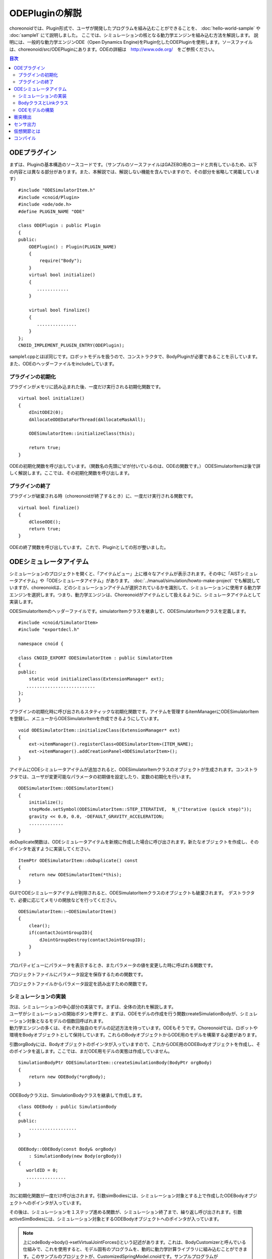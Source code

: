 
ODEPluginの解説
===================

choreonoidでは、Plugin形式で、ユーザが開発したプログラムを組み込むことができることを、
:doc:`hello-world-sample` や :doc:`sample1` にて説明しました。
ここでは、シミュレーションの核となる動力学エンジンを組み込む方法を解説します。
説明には、一般的な動力学エンジンODE（Open Dynamics Engine)をPlugin化したODEPluginを使用します。ソースファイルは、choreonoid/src/ODEPluginにあります。ODEの詳細は　http://www.ode.org/　をご参照ください。

.. contents:: 目次
   :local:


ODEプラグイン
-------------

.. highlight:: cpp

まずは、Pluginの基本構造のソースコードです。（サンプルのソースファイルはGAZEBO用のコードと共有しているため、以下の内容とは異なる部分があります。また、本解説では、解説しない機能を含んでいますので、その部分を省略して掲載しています） ::

 #include "ODESimulatorItem.h"
 #include <cnoid/Plugin>
 #include <ode/ode.h>
 #define PLUGIN_NAME "ODE"

 class ODEPlugin : public Plugin
 {
 public:
     ODEPlugin() : Plugin(PLUGIN_NAME)
     {
         require("Body");
     }
     virtual bool initialize()
     {
        ............
     }

     virtual bool finalize()
     {
        ...............
     }
 };
 CNOID_IMPLEMENT_PLUGIN_ENTRY(ODEPlugin);

sample1.cppとほぼ同じです。ロボットモデルを扱うので、コンストラクタで、BodyPluginが必要であることを示しています。また、ODEのヘッダーファイルをincludeしています。

プラグインの初期化
~~~~~~~~~~~~~~~~~~

プラグインがメモリに読み込まれた後、一度だけ実行される初期化関数です。 ::

 virtual bool initialize()
 {
     dInitODE2(0);
     dAllocateODEDataForThread(dAllocateMaskAll);

     ODESimulatorItem::initializeClass(this);
             
     return true;
 }

ODEの初期化関数を呼び出しています。（関数名の先頭に’d’が付いているのは、ODEの関数です。）
ODESimulatorItemは後で詳しく解説します。ここでは、その初期化関数を呼び出します。

プラグインの終了
~~~~~~~~~~~~~~~~~

プラグインが破棄される時（choreonoidが終了するとき）に、一度だけ実行される関数です。 ::

 virtual bool finalize()
 {
     dCloseODE();
     return true;
 }

ODEの終了関数を呼び出しています。
これで、Pluginとしての形が整いました。

ODEシミュレータアイテム
-----------------------

| シミュレーションのプロジェクトを開くと、「アイテムビュー」上に様々なアイテムが表示されます。その中に「AISTシミュレータアイテム」や「ODEシミュレータアイテム」があります。 :doc:`../manual/simulation/howto-make-project` でも解説していますが、choreonoidは、どのシミュレーションアイテムが選択されているかを識別して、シミュレーションに使用する動力学エンジンを選択します。つまり、動力学エンジンは、Choreonoidがアイテムとして扱えるように、シミュレータアイテムとして実装します。
ODESimulatorItemのヘッダーファイルです。simulatorItemクラスを継承して、ODESimulatorItemクラスを定義します。 ::

 #include <cnoid/SimulatorItem>
 #include "exportdecl.h"

 namespace cnoid {
         
 class CNOID_EXPORT ODESimulatorItem : public SimulatorItem
 {
 public:
     static void initializeClass(ExtensionManager* ext);
    ..........................
 };
 }

プラグインの初期化時に呼び出されるスタティックな初期化関数です。アイテムを管理するitemManagerにODESimulatorItemを登録し、メニューからODESimulatorItemを作成できるようにしています。 ::

 void ODESimulatorItem::initializeClass(ExtensionManager* ext)
 {
     ext->itemManager().registerClass<ODESimulatorItem>(ITEM_NAME);
     ext->itemManager().addCreationPanel<ODESimulatorItem>();
 }

アイテムにODEシミュレータアイテムが追加されると、ODESimulatorItemクラスのオブジェクトが生成されます。コンストラクタでは、ユーザが変更可能なパラメータの初期値を設定したり、変数の初期化を行います。 ::

 ODESimulatorItem::ODESimulatorItem()
 {
     initialize();
     stepMode.setSymbol(ODESimulatorItem::STEP_ITERATIVE,  N_("Iterative (quick step)"));
     gravity << 0.0, 0.0, -DEFAULT_GRAVITY_ACCELERATION;
     .............
 }

doDuplicate関数は、ODEシミュレータアイテムを新規に作成した場合に呼び出されます。新たなオブジェクトを作成し、そのポインタを返すように実装してください。 ::

 ItemPtr ODESimulatorItem::doDuplicate() const
 {
     return new ODESimulatorItem(*this);
 }

GUIでODEシミュレータアイテムが削除されると、ODESimulatorItemクラスのオブジェクトも破棄されます。　デストラクタで、必要に応じてメモリの開放などを行ってください。 ::

 ODESimulatorItem::~ODESimulatorItem()
 {
     clear();
     if(contactJointGroupID){
         dJointGroupDestroy(contactJointGroupID);
     }
 }

プロパティビューにパラメータを表示するとき、またパラメータの値を変更した時に呼ばれる関数です。

.. code-block:: cpp
    :emphasize-lines: 4,7

    void ODESimulatorItem::doPutProperties(PutPropertyFunction& putProperty)
    {
        SimulatorItem::doPutProperties(putProperty);
        //シミュレータアイテム共通のプロパティを設定しますので、必ず呼び出してください。
     
        putProperty(_("Step mode"), stepMode, changeProperty(stepMode));
        //パラメータ設定を行う関数です。パラメータの名前、変数、呼び出す関数を指定します。
    }

プロジェクトファイルにパラメータ設定を保存するための関数です。

.. code-block:: cpp
    :emphasize-lines: 4,7,10

    bool ODESimulatorItem::store(Archive& archive)
    {
        SimulatorItem::store(archive);
        //シミュレータアイテム共通のプロパティを保存しますので、必ず呼び出してください。
    
        archive.write("stepMode", stepMode.selectedSymbol());
        //保存するパラメータの名前、変数を指定します。
    
        write(archive, "gravity", gravity);
        //Vector型の変数は、この関数を使用します。
    }

プロジェクトファイルからパラメータ設定を読み出すための関数です。

.. code-block:: cpp
    :emphasize-lines: 4,7,10

    bool ODESimulatorItem::restore(const Archive& archive)
    {
        SimulatorItem::restore(archive);
        //シミュレータアイテム共通のプロパティを読み出しますので、必ず呼び出してください。

        archive.read("friction", friction);
        //読み出すパラメータの名前、変数を指定します。

        read(archive, "gravity", gravity);
        //Vector型の変数は、この関数を使用します。
    }

シミュレーションの実装
~~~~~~~~~~~~~~~~~~~~~~~~~~

| 次は、シミュレーションの中心部分の実装です。まずは、全体の流れを解説します。
| ユーザがシミュレーションの開始ボタンを押すと、まずは、ODEモデルの作成を行う関数createSimulationBodyが、シミュレーション対象となるモデルの個数回呼ばれます。
| 動力学エンジンの多くは、それぞれ独自のモデルの記述方法を持っています。ODEもそうです。Choreonoidでは、ロボットや環境をBodyオブジェクトとして保持しています。これらのBodyオブジェクトからODE用のモデルを構築する必要があります。
引数orgBodyには、Bodyオブジェクトのポインタが入っていますので、これからODE用のODEBodyオブジェクトを作成し、そのポインタを返します。ここでは、まだODE用モデルの実態は作成していません。 ::

 SimulationBodyPtr ODESimulatorItem::createSimulationBody(BodyPtr orgBody)
 {
     return new ODEBody(*orgBody);
 }

ODEBodyクラスは、SimulationBodyクラスを継承して作成します。 ::

 class ODEBody : public SimulationBody
 {
 public:
     ..................
 }
 
 ODEBody::ODEBody(const Body& orgBody)
     : SimulationBody(new Body(orgBody))
 {
    worldID = 0;
    ...............
 }

次に初期化関数が一度だけ呼び出されます。引数simBodiesには、シミュレーション対象とする上で作成したODEBodyオブジェクトへのポインタが入っています。

.. code-block:: cpp
    :emphasize-lines: 4,10,13,18

    bool ODESimulatorItem::initializeSimulation(const std::vector<SimulationBody*>& simBodies)
    {
         clear();
         //前回のシミュレーションの結果を破棄します。
    
         dRandSetSeed(0);
         dWorldSetGravity(worldID, g.x(), g.y(), g.z());
         dWorldSetERP(worldID, globalERP);
         .............
         //シミュレーション用パラメータを設定します。

         timeStep = self->worldTimeStep();
         //worldTimeStep()で、シミュレーションの刻み時間が取得できます。

         for(size_t i=0; i < simBodies.size(); ++i){
             addBody(static_cast<ODEBody*>(simBodies[i]));
         }
        //シミュレーションの世界にODEの用のモデルを構築します。対象モデルの個数回addBodyを呼び出してモデルを追加していきます。

         return true;
     }

その後は、シミュレーションを１ステップ進める関数が、シミュレーション終了まで、繰り返し呼び出されます。引数activeSimBodiesには、シミュレーション対象とするODEBodyオブジェクトへのポインタが入っています。

.. code-block:: cpp
    :emphasize-lines: 6,9,14,21,34
    
    bool ODESimulatorItem::stepSimulation(const std::vector<SimulationBody*>& activeSimBodies)
    {
        for(size_t i=0; i < activeSimBodies.size(); ++i){
            ODEBody* odeBody = static_cast<ODEBody*>(activeSimBodies[i]);
            odeBody->body()->setVirtualJointForces();
            //BodyCustomizerの関数を呼び出します。

            odeBody->setTorqueToODE();
            //各ODEBodyオブジェクトに関節トルクを設定します。
        }
    
        dJointGroupEmpty(contactJointGroupID);
        dSpaceCollide(spaceID, (void*)this, &nearCallback);
        //衝突検出を行います。

        if(stepMode.is(ODESimulatorItem::STEP_ITERATIVE)){
            dWorldQuickStep(worldID, timeStep);
        } else {
            dWorldStep(worldID, timeStep);
        }
        //シミュレーションの時間を１ステップ進めます。

        for(size_t i=0; i < activeSimBodies.size(); ++i){
            ODEBody* odeBody = static_cast<ODEBody*>(activeSimBodies[i]);

            if(!odeBody->sensorHelper.forceSensors().empty()){
                odeBody->updateForceSensors(flipYZ);
            }
            odeBody->getKinematicStateFromODE(flipYZ);
            if(odeBody->sensorHelper.hasGyroOrAccelSensors()){
                odeBody->sensorHelper.updateGyroAndAccelSensors();
            }
        }
        //１ステップ進んだ結果を、各ODEBodyオブジェクトから読み込みます。

        return true;
    }

.. note:: 上にodeBody->body()->setVirtualJointForces()という記述があります。これは、BodyCustomizerと呼んでいる仕組みで、これを使用すると、モデル固有のプログラムを、動的に動力学計算ライブラリに組み込むことができます。このサンプルのプロジェクトが、CustomizedSpringModel.cnoidです。サンプルプログラムがsample/SpringModel/SpringModelCustomizer.cppです。このサンプルの解説が、OpenHRP３のホームページの `関節のバネダンパモデル化の方法 <http://www.openrtp.jp/openhrp3/jp/springJoint.html>`_ にありますので、参考にしてください。


BodyクラスとLinkクラス
~~~~~~~~~~~~~~~~~~~~~~~~

| 次にODEモデルの構築について解説する前に、choreonoid内で物理的な物体を記述するためのBodyクラスとLinkクラスについて解説します。（VRMLモデルの記述方法については、OpenHRP３のホームページの `ロボット・環境モデル記述形式 <http://www.openrtp.jp/openhrp3/jp/create_model.html>`_ をご覧ください。）
| Bodyオブジェクトは、木構造をなすLinkオブジェクトを管理しています。床のような環境モデルも、一つのLinkオブジェクトからなるBodyオブジェクトです。Bodyオブジェクトは必ず木構造の根であるルートリンクを持っています。

Bodyクラスは以下の関数を提供します。

.. list-table:: Bodyクラスの関数
   :widths: 30 60
   :header-rows: 1

   * - 関数
     - 機能
   * - int numJoints()
     - 全関節数を返します。
   * - Link* joint(int id) 
     - 関節idに対応するLinkオブジェクトのポインタを返します。
   * - int numLinks() 
     - 全リンク数を返します。
   * - Link* link(int index)
     - リンクidに対応するLinkオブジェクトのポインタを返します。
   * - Link* link(const std::string& name)
     - link名が一致するLinkオブジェクトのポインタを返します。
   * - Link* rootLink()
     - ルートリンクのポインタを返します。
   * - int numDevices()
     - 全デバイス数を返します。　Deviceクラスは力センサなどを記述するための親クラスです。
   * - Device* device(int index)
     - デバイスidに対応するDeviceオブジェクトを返します。
   * - template<class DeviceType> DeviceList<DeviceType> devices()
     - | デバイスリストを返します。
       | 例えば、力センサのデバイスリストを得るためには次の様にします。
       | DeviceList<ForceSensor> forceSensors = body->devices();
   * - template<class DeviceType> DeviceType* findDevice(const std::string& name)
     - デバイス名が一致するDeviceオブジェクトのポインタを返します。
   * - void initializeDeviceStates()
     - 全デバイスを初期状態にします。
   * - bool isStaticModel()
     - 床や壁など、動かない物体のときtrueを返します。
   * - bool isFixedRootModel()
     - ルートリンクが固定関節のときtrueを返します。
   * - double mass()
     - 全質量を返します。
   * - const Vector3& centerOfMass() const;
     - 重心ベクトルを返します
   * - void calcForwardKinematics(bool calcVelocity = false, bool calcAcceleration = false)
     - | 順運動学（ルートリンクの位置姿勢と全関節の角度からルートリンク以外のリンクの位置姿勢）を計算します。
       | calcVelocity,calcAccelerationをtrueにすると、関節角速度、角加速度からリンクの速度、加速度を計算します。
   * - void clearExternalForces()
     - 外力を０に設定します。
   * - numExtraJoints()
     - 仮想関節数を返します。
   * - ExtraJoint& extraJoint(int index)
     - 仮想関節idに対応する仮想関節を返します。


Linkクラスは以下の関数を提供します。

.. list-table:: Linkクラスの関数
   :widths: 30 60
   :header-rows: 1

   * - 関数
     - 機能
   * - Link* parent()
     - 親リンクのポインタを返します。
   * - Link* sibling()
     - 兄弟リンクのポインタを返します。
   * - Link* child()
     - 子リンクのポインタを返します。
   * - bool isRoot()
     - ルートリンクならばtrueを返します。
   * - | Position& T()
       | Position& position()
     - ワールド座標からみたリンク原点の位置姿勢行列の参照を返します。
   * - Position::TranslationPart p()
     - ワールド座標からみたリンク原点の位置ベクトルの参照を返します。
   * - Position::LinearPart R()
     - ワールド座標からみたリンクの姿勢行列の参照を返します。
   * - Position::ConstTranslationPart b()
     - 親リンク座標からみたリンク原点の位置ベクトルを返します。
   * - int jointId()
     - 関節idを返します。
   * - JointType jointType()
     - 関節の種類を返します。回転、並進、フリー、固定、（クローラ）があります。
   * - bool isFixedJoint()
     - 固定関節のときtrueを返します。
   * - bool isFreeJoint()
     - フリー関節のときtrueを返します。
   * - bool isRotationalJoint()
     - 回転関節のときtrueを返します。
   * - bool isSlideJoint()
     - 並進関節のときtrueを返します。
   * - | const Vector3& a()
       | const Vector3& jointAxis()
     - 回転関節の回転軸ベクトルを返します。
   * - const Vector3& d()
     - 並進関節の並進方向ベクトルを返します。
   * - double& q()
     - 関節角度の参照を返します。
   * - double& dq() 
     - 関節角速度の参照を返します。
   * - double& ddq() 
     - 関節角加速度の参照を返します。
   * - double& u() 
     - 関節トルクの参照を返します。
   * - const double& q_upper()
     - 関節稼働角の上限の参照を返します。
   * - const double& q_lower() 
     - 関節稼働角の下限の参照を返します。
   * - Vector3& v() 
     - ワールド座標からみたリンク原点の速度ベクトルの参照を返します。
   * - Vector3& w()
     - ワールド座標からみたリンク原点の角速度ベクトルの参照を返します。
   * - Vector3& dv()
     - ワールド座標からみたリンク原点の加速度ベクトルの参照を返します。
   * - Vector3& dw()
     - ワールド座標からみたリンク原点の角加速度ベクトルの参照を返します。
   * - | const Vector3& c()
       | const Vector3& centerOfMass()
     - 自リンク座標からみた重心ベクトルの参照を返します。
   * - | const Vector3& wc() 
       | const Vector3& centerOfMassGlobal() 
     - ワールド座標からみた重心ベクトルの参照を返します。
   * - | double m() 
       | double mass() 
     - 質量を返します。
   * - const Matrix3& I()
     - 自リンク座標からみた重心周りの慣性テンソル行列の参照を返します。
   * - const std::string& name()
     - リンク名の参照を返します。
   * - SgNode* shape()
     - リンクの形状オブジェクトのポインタを返します。
   * - Matrix3 attitude() 
     - ワールド座標からみたリンクの姿勢行列を返します。（オフセットあり）

.. note:: choreonoidでは、各リンクの位置と姿勢を表すローカル座標系を次のように設定しています。座標原点は関節軸中心です。関節角がすべて０度の時の姿勢で、姿勢行列はワールド座標系と並行です。しかし、ロボットの構造によっては、ローカル座標系の姿勢にオフセットを持たせた方が便利な場合もあります。VRMLファイル上でのモデルの記述では、オフセットの設定が可能です。choreonoidでは、オフセットが設定されていても、モデルファイルを読み込む時に、ローカル座標系を上記の様に変更する処理を行います。上の関数で得られるデータは、変更後の座標系で表したものです。ただし、attitude()関数で得られる姿勢行列は、変更前の座標系で表したものとなります。


ODEモデルの構築
~~~~~~~~~~~~~~~~~~~
| 次に、ODEモデルの構築について、詳しく解説していきます。
| createSimulationBody関数が呼ばれたときには、ODEBodyオブジェクトを作成していますが、入れ物を用意しているだけで、まだ実態はありません。initializeSimulationの中で、addBodyが呼ばれた時に、実態を作成します。
| addBodyのソースコードです。

.. code-block:: cpp
    :emphasize-lines: 4,7,12,20,21,24,26,29

    void ODESimulatorItemImpl::addBody(ODEBody* odeBody)
    {
         Body& body = *odeBody->body();
         //Bodyオブジェクトへのポインタを取得します。

         Link* rootLink = body.rootLink();
         //ルートリンクのポインタを取得します。
         rootLink->v().setZero();
         rootLink->dv().setZero();
         rootLink->w().setZero();
         rootLink->dw().setZero();
         //ルートリンクの速度、加速度、角速度、角加速度を０に設定しています。
    
         for(int i=0; i < body.numJoints(); ++i){
             Link* joint = body.joint(i);
             joint->u() = 0.0;
             joint->dq() = 0.0;
             joint->ddq() = 0.0;
         }
         //各関節のトルク、角速度、角加速度も０に設定しています。
         //ルートリンクの位置、姿勢、各関節の角度にはシミュレーションの初期値が設定されています。
         
         body.clearExternalForces();
         //外力を０にします。
         body.calcForwardKinematics(true, true);
         //各リンクの位置と姿勢を計算します。

         odeBody->createBody(this);
         //ODEのモデルの作成を行います。
     }

createBodyのソースコードです。

.. code-block:: cpp
    :emphasize-lines: 4,7,11,14,15,18,21,24,32

    void ODEBody::createBody(ODESimulatorItemImpl* simImpl)
    {
        Body* body = this->body();
        //Bodyオブジェクトのポインタを取得します。
    
        worldID = body->isStaticModel() ? 0 : simImpl->worldID;
        //モデルが床など、動かない物体か否かを判断し、その扱いを変えることができます。
    
        spaceID = dHashSpaceCreate(simImpl->spaceID);
        dSpaceSetCleanup(spaceID, 0);
        //ODEの準備です。

        ODELink* rootLink = new ODELink(simImpl, this, 0, Vector3::Zero(), body->rootLink());
        //モデルのルートのリンク（物体）を作成します。ルートリンクから手先、足先へとたどって、全体を構成します。
        //ルートリンクには親リンクがないので、親リンクのポインタは０を、位置はゼロベクトルを渡します。

        setKinematicStateToODE(simImpl->flipYZ);
        //ODEBodyオブジェクトに、位置姿勢を設定します。

        setExtraJoints(simImpl->flipYZ);
        //仮想関節を設定します。
       
        setTorqueToODE();
        //ODEBodyオブジェクトにトルクを設定します。

        sensorHelper.initialize(body, simImpl->timeStep, simImpl->gravity);
        const DeviceList<ForceSensor>& forceSensors = sensorHelper.forceSensors();
        forceSensorFeedbacks.resize(forceSensors.size());
        for(size_t i=0; i < forceSensors.size(); ++i){
            dJointSetFeedback(odeLinks[forceSensors[i]->link()->index()]->jointID, &forceSensorFeedbacks[i]);
        }
        //力センサなど、センサ出力用の初期設定を行います。
    
    }

ODELinkのソースコードです。Linkオブジェクトの情報からODELinkオブジェクトを生成します。

.. code-block:: cpp
    :emphasize-lines: 7,12,15,20

    ODELink::ODELink
    (ODESimulatorItemImpl* simImpl, ODEBody* odeBody, ODELink* parent, const Vector3& parentOrigin, Link* link)
    {
        ...................
    
        Vector3 o = parentOrigin + link->b();
        //ワールド座標系からみたリンク原点位置ベクトルを計算します。parentOriginは親リンクの位置ベクトルです。
    
        if(odeBody->worldID){
            createLinkBody(simImpl, odeBody->worldID, parent, o);
        }
        //物理データを設定します。ODEでは動かない物体は物理データは必要ないので設定しません。
        
        createGeometry(odeBody);
        //形状データを設定します。
    
        for(Link* child = link->child(); child; child = child->sibling()){
            new ODELink(simImpl, odeBody, this, o, child);
        }
        //子リンクを順番にたどり、ODELinkを作成します。
    }

ODEの物理データを設定するcreateLinkBodyのソースコードです。

.. code-block:: cpp
    :emphasize-lines: 4,14,19,23,28,31,34,37,40,44,47,50,54,59,61,67,71

    void ODELink::createLinkBody(ODESimulatorItemImpl* simImpl, dWorldID worldID, ODELink* parent, const Vector3& origin)
    {
        bodyID = dBodyCreate(worldID);
        //ODEの物体（ODEではBodyと表現されます。ChoreonoidではLinkに相当します）を生成します。
    
        dMass mass;
        dMassSetZero(&mass);
        const Matrix3& I = link->I();
        dMassSetParameters(&mass, link->m(),
                           0.0, 0.0, 0.0,
                           I(0,0), I(1,1), I(2,2),
                           I(0,1), I(0,2), I(1,2));
        dBodySetMass(bodyID, &mass);
        //質量と慣性テンソル行列を設定します。

        ................
    
        dBodySetRotation(bodyID, identity);
        //リンクの姿勢を設定します。
        
        Vector3 p = o + c;
        dBodySetPosition(bodyID, p.x(), p.y(), p.z());
        //リンクの位置を設定します。ODEでは重心をリンク原点とします。

        dBodyID parentBodyID = parent ? parent->bodyID : 0;

        switch(link->jointType()){
        //関節の種類によって、使用するODEの関節を変えます。
        
            case Link::ROTATIONAL_JOINT:
            //回転関節の場合ヒンジジョイントを使います。
            jointID = dJointCreateHinge(worldID, 0);
            dJointAttach(jointID, bodyID, parentBodyID);
            //親リンクと自リンクをつなぎます。
        
            dJointSetHingeAnchor(jointID, o.x(), o.y(), o.z());
            //ヒンジジョイントの位置はLinkオブジェクトの原点になります。
        
            dJointSetHingeAxis(jointID, a.x(), a.y(), a.z());
            //ヒンジジョイントの回転軸を設定します。
            break;
        
            case Link::SLIDE_JOINT:
            //並進関節の場合はスライダジョイントを使います。
            jointID = dJointCreateSlider(worldID, 0);
            dJointAttach(jointID, bodyID, parentBodyID);
            //親リンクと自リンクをつなぎます。
        
            dJointSetSliderAxis(jointID, d.x(), d.y(), d.z());
            //スライドジョイントのスライド軸を設定します。
            break;

            case Link::FREE_JOINT:
            //フリー関節の場合は、何も設定しません。
            break;

            case Link::FIXED_JOINT:
            default:
            //上記以外、または固定関節の場合は
            if(parentBodyID){
                //親リンクがあれば、親リンクに固定ジョイントで接続します。
                jointID = dJointCreateFixed(worldID, 0);
                dJointAttach(jointID, bodyID, parentBodyID);
                dJointSetFixed(jointID);
                if(link->jointType() == Link::CRAWLER_JOINT){
                    simImpl->crawlerLinks.insert(make_pair(bodyID, link));
                    //クローラ関節は、ODEでは固定ジョイントとし、衝突検出で特殊なケースとして扱います。
                }
            } else {
                dBodySetKinematic(bodyID);
                //親リンクがない場合は、KinematicBody（衝突が起きても動かない物体）と設定します。
            }
            break;
        }
    }

次に形状データを設定するcreateGeometryのソースコードです。形状データは、Shapeオブジェクト内で、階層構造で記述されています。

.. code-block:: cpp
    :emphasize-lines: 4,7,10,11,18,21,24
    
    void ODELink::createGeometry(ODEBody* odeBody)
    {
        if(link->shape()){
        //Shapeオブジェクトを取得します。
        
            MeshExtractor* extractor = new MeshExtractor;
            //MeshExtractorは、階層をたどり、形状データを展開するためのユーティリティクラスです。
            
            if(extractor->extract(link->shape(), boost::bind(&ODELink::addMesh, this, extractor, odeBody))){
            //階層をたどり、Meshオブジェクトを見つける度に、ODELink::addMeshを呼び出すように指定します。
            //extractの呼び出しから戻ると、三角メッシュ形状は、verticesにデータが集められています。
            
                if(!vertices.empty()){
                    triMeshDataID = dGeomTriMeshDataCreate();
                    dGeomTriMeshDataBuildSingle(triMeshDataID,
                                            &vertices[0], sizeof(Vertex), vertices.size(),
                                            &triangles[0],triangles.size() * 3, sizeof(Triangle));
                    //ODEのデータ形式に変換します。
                    
                    dGeomID gId = dCreateTriMesh(odeBody->spaceID, triMeshDataID, 0, 0, 0);
                    //ODEの三角メッシュオブジェクトを生成します。
                    geomID.push_back(gId);
                    dGeomSetBody(gId, bodyID);
                    //ODEのBodyと結びつけます。
                }
            }
            delete extractor;
        }
    }

| choreonoidでは、モデルを読み込む時に、形状データは全て三角メッシュ形状に変換しますが、元の形状がプリミティブ型の場合には、その情報も保存されています。次のコードでは、ODEが対応できるプリミティブ型は、そのまま使用し、できない型は三角メッシュ型として作成しています。
| addMeshのソースコードです。

.. code-block:: cpp
    :emphasize-lines: 4,7,12,13,19,22,24,28,29,32,36,39,42,46,49,52,55,60,67,73,79,89,92,96,99,107,109,118,121,124,129,131,135,138,144

    void ODELink::addMesh(MeshExtractor* extractor, ODEBody* odeBody)
    {
        SgMesh* mesh = extractor->currentMesh();
        //Meshオブジェクトのポインタを取得します。

        const Affine3& T = extractor->currentTransform();
        //Meshオブジェクトの位置姿勢行列が取得できます。

        bool meshAdded = false;

        if(mesh->primitiveType() != SgMesh::MESH){
            //mesh->primitiveType()で形状データのタイプが取得できます。MESH, BOX, SPHERE, CYLINDER, CONEがあります。
            //以下、形状データがプリミティブ型のときの処理です。

            bool doAddPrimitive = false;
            Vector3 scale;
            optional<Vector3> translation;
            if(!extractor->isCurrentScaled()){
            //スケールの変更がある場合trrueを返します。
                scale.setOnes();
                doAddPrimitive = true;
                //スケール変更がない場合はscaleベクトルの各要素は１とし、プリミティブ型として扱います。
            } else {
                //スケールの変更がある場合の処理です。

                Affine3 S = extractor->currentTransformWithoutScaling().inverse() *
                    extractor->currentTransform();
                //currentTransformWithoutScaling()でスケール変換行列を含まない座標変換行列が取得できます。
                //スケール変換の行列だけを抽出します。

                if(S.linear().isDiagonal()){
                    //スケール変換行列が対角行列のときだけ処理します。そうでない時はODEではプリミティブ型として扱えません。

                    if(!S.translation().isZero()){
                        translation = S.translation();
                        //スケール行列の中に位置変換がある場合は保存します。
                    }
                    scale = S.linear().diagonal();
                    //対角要素をscaleに代入します。

                    if(mesh->primitiveType() == SgMesh::BOX){
                        //プリミティブ型がBoxならば、プリミティブ型として扱います。
                        doAddPrimitive = true;
                    } else if(mesh->primitiveType() == SgMesh::SPHERE){
                        if(scale.x() == scale.y() && scale.x() == scale.z()){
                            //プリミティブ型がSphere、かつscaleの要素が同じ値ならばプリミティブ型として扱います。
                            doAddPrimitive = true;
                        }
                        //scaleの要素が同じ値でないならばプリミティブ型として扱えません。
                    } else if(mesh->primitiveType() == SgMesh::CYLINDER){
                        if(scale.x() == scale.z()){
                            //プリミティブ型がCylinder、かつscaleのx,z要素が同じ値ならばプリミティブ型として扱います。
                            doAddPrimitive = true;
                        }
                        //scaleのx,z要素が同じ値でないならばプリミティブ型として扱えません。
                    }
                }
            }
            if(doAddPrimitive){
                //プリミティブ型として扱う場合の処理です。ODEのプリミティブオブジェクトを生成します。

                bool created = false;
                dGeomID geomId;
                switch(mesh->primitiveType()){
                case SgMesh::BOX : {
                    const Vector3& s = mesh->primitive<SgMesh::Box>().size;
                    //Boxのサイズが取得できます。
                    geomId = dCreateBox(odeBody->spaceID, s.x() * scale.x(), s.y() * scale.y(), s.z() * scale.z());
                    created = true;
                    break; }
                case SgMesh::SPHERE : {
                    SgMesh::Sphere sphere = mesh->primitive<SgMesh::Sphere>();
                    //Sphereの半径が取得できます。
                    geomId = dCreateSphere(odeBody->spaceID, sphere.radius * scale.x());
                    created = true;
                    break; }
                case SgMesh::CYLINDER : {
                    SgMesh::Cylinder cylinder = mesh->primitive<SgMesh::Cylinder>();
                    //シリンダーのパラメータが取得できます。
                    geomId = dCreateCylinder(odeBody->spaceID, cylinder.radius * scale.x(), cylinder.height * scale.y());
                    created = true;
                    break; }
                default :
                    break;
                }
                if(created){
                    geomID.push_back(geomId);
                    dGeomSetBody(geomId, bodyID);
                    //ODEのプリミティブオブジェクトとODEのBodyを結びつけます。
                
                    Affine3 T_ = extractor->currentTransformWithoutScaling();
                    //スケール分を取り除いた変換行列を取得します。
                
                    if(translation){
                        T_ *= Translation3(*translation);
                        //スケール行列に含まれていた位置変換をかけます。
                    }
                    Vector3 p = T_.translation()-link->c();
                    //ODEではリンク原点は重心なので、その分を補正します。
                
                    dMatrix3 R = { T_(0,0), T_(0,1), T_(0,2), 0.0,
                                   T_(1,0), T_(1,1), T_(1,2), 0.0,
                                   T_(2,0), T_(2,1), T_(2,2), 0.0 };
                    if(bodyID){
                        dGeomSetOffsetPosition(geomId, p.x(), p.y(), p.z());
                        dGeomSetOffsetRotation(geomId, R);
                        //形状データの位置姿勢を設定します。
                    }else{
                        //動かない物体の場合は位置姿勢行列とidを関連付けておきます。
                        offsetMap.insert(OffsetMap::value_type(geomId,T_));
                    }
                    meshAdded = true;
                }
            }
        }

        if(!meshAdded){
            //元からプリミティブ型でない、またはプリミティブ型として扱えない場合の処理です。

            const int vertexIndexTop = vertices.size();
            //既に追加されている頂点座標の数を取得します。

            const SgVertexArray& vertices_ = *mesh->vertices();
            //Meshオブジェクト内の頂点座標の参照を取得します。
        
            const int numVertices = vertices_.size();
            for(int i=0; i < numVertices; ++i){
                const Vector3 v = T * vertices_[i].cast<Position::Scalar>() - link->c();
                //頂点ベクトルを座標変換します。
                vertices.push_back(Vertex(v.x(), v.y(), v.z()));
                //ODELinkオブジェクト内の頂点座標verticesに追加します。
            }

            const int numTriangles = mesh->numTriangles();
            //Meshオブジェクト内の三角形の総数を取得します。
            for(int i=0; i < numTriangles; ++i){
                SgMesh::TriangleRef src = mesh->triangle(i);
                //Meshオブジェクト内のi番目の三角形の頂点番号を取得します。
                Triangle tri;
                tri.indices[0] = vertexIndexTop + src[0];
                tri.indices[1] = vertexIndexTop + src[1];
                tri.indices[2] = vertexIndexTop + src[2];
                triangles.push_back(tri);
                //ODELinkオブジェクト内の三角形頂点番号に追加します。
            }
        }
    }

| これで、ODEのモデルの構築は終了です。
| 次にODEのモデルとデータの受け渡しをする関数を説明します。
| ODEのBodyオブジェクトの位置姿勢、速度を設定するsetKinematicStateToODEのソースコードです。

.. code-block:: cpp
    :emphasize-lines: 4,7,14,18,21,25,29,32,35,41,49

    void ODELink::setKinematicStateToODE()
    {
        const Position& T = link->T();
        //リンクの位置姿勢行列を取得します。
    
        if(bodyID){
            //動く物体の場合の処理です。
        
            dMatrix3 R2 = { T(0,0), T(0,1), T(0,2), 0.0,
                            T(1,0), T(1,1), T(1,2), 0.0,
                            T(2,0), T(2,1), T(2,2), 0.0 };
    
            dBodySetRotation(bodyID, R2);
            //姿勢行列を設定します。
        
            const Vector3 lc = link->R() * link->c();
            const Vector3 c = link->p() + lc;
            //リンク原点を重心に変換します。
        
            dBodySetPosition(bodyID, c.x(), c.y(), c.z());
            //位置を設定します。
        
            const Vector3& w = link->w();
            const Vector3 v = link->v() + w.cross(lc);
            //リンク重心の速度を計算します。
        
            dBodySetLinearVel(bodyID, v.x(), v.y(), v.z());
            dBodySetAngularVel(bodyID, w.x(), w.y(), w.z());
            //速度と角速度を設定します。

        }else{
            //動かない物体の場合の処理です。形状データの位置を更新します。
            for(vector<dGeomID>::iterator it = geomID.begin(); it!=geomID.end(); it++){
                OffsetMap::iterator it0 = offsetMap.find(*it);
                //プリミティブ型の場合は、リンクローカル座標から見た位置姿勢行列がマッピングされているので、その行列を掛けます。
                Position offset(Position::Identity());
                if(it0!=offsetMap.end())
                    offset = it0->second;
                Position T_ = T*offset;
                Vector3 p = T_.translation() + link->c();
                //リンク原点を重心に変換します。
                
                dMatrix3 R2 = { T(0,0), T(0,1), T(0,2), 0.0,
                                T(1,0), T(1,1), T(1,2), 0.0,
                                T(2,0), T(2,1), T(2,2), 0.0 };

                dGeomSetPosition(*it, p.x(), p.y(), p.z());
                dGeomSetRotation(*it, R2);
                //形状データの位置姿勢情報を更新します。
            }
        }
    }

ODEのBodyオブジェクトにトルクを設定するsetTorqueToODEのソースコードです。

.. code-block:: cpp
    :emphasize-lines: 4,7

    void ODELink::setTorqueToODE()
    {
        if(link->isRotationalJoint()){
            //回転関節の場合です。
            dJointAddHingeTorque(jointID, link->u());
        } else if(link->isSlideJoint()){
            //並進関節の場合です。
            dJointAddSliderForce(jointID, link->u());
        }
    }


ODEのBodyオブジェクトから関節角度、角速度、リンク位置姿勢、速度を取得するgetKinematicStateFromODEのソースコードです。

.. code-block:: cpp
    :emphasize-lines: 4,6,10,17,23,28,31,34

    void ODELink::getKinematicStateFromODE()
    {
        if(jointID){
            //ジョインがある場合の処理です。
            if(link->isRotationalJoint()){
                //回転関節ならば、角度と角速度を取得します。
                link->q() = dJointGetHingeAngle(jointID);
                link->dq() = dJointGetHingeAngleRate(jointID);
            } else if(link->isSlideJoint()){
                //スライド関節ならば、位置と速度を取得します。
                link->q() = dJointGetSliderPosition(jointID);
                link->dq() = dJointGetSliderPositionRate(jointID);
            }
        }

        const dReal* R = dBodyGetRotation(bodyID);
        //ODEのBodyの姿勢行列を取得します。
    
        link->R() <<
            R[0], R[1], R[2],
            R[4], R[5], R[6],
            R[8], R[9], R[10];
        //Linkオブジェクトの姿勢行列に設定します。
    
        typedef Eigen::Map<const Eigen::Matrix<dReal, 3, 1> > toVector3;
        const Vector3 c = link->R() * link->c();
        link->p() = toVector3(dBodyGetPosition(bodyID)) - c;
        //ODEのBodyの位置を取得して、重心から関節位置に変換し、Linkオブジェクトの位置ベクトルに設定します。
    
        link->w() = toVector3(dBodyGetAngularVel(bodyID));
        //ODEのBodyの角速度を取得して、Linkオブジェクトの角速度ベクトルに設定します。
    
        link->v() = toVector3(dBodyGetLinearVel(bodyID)) - link->w().cross(c);
        //ODEのBodyの速度を取得して、関節位置の速度に変換し、Linkオブジェクトの速度ベクトルに設定します。
    }

衝突検出
------------

ODESimulatorItem::stepSimulation関数の中で、 ::

    dSpaceCollide(spaceID, (void*)this, &nearCallback);

という行があります。これは、衝突する可能性がある物体を探し、３番目の引数で指定したnearCallback関数を呼び出すODEの関数です。２番目の引数は、パラメータの受け渡しに使用します。
ODEでは、このように衝突検出を行い、nearCallback関数の中で、接触する物体間に拘束力を生成します。 ここでは、ODEに関する詳しい説明は省略しますが、クローラリンクの扱いについて解説します。

nearCallback関数のソースコードです。　

.. code-block:: cpp
    :emphasize-lines: 6,10,19,27,30,32,34,37,46,48

    static void nearCallback(void* data, dGeomID g1, dGeomID g2)
    {
        ...............

        ODESimulatorItemImpl* impl = (ODESimulatorItemImpl*)data;
        //ODESimulatorItemImplの変数にアクセスできるようにします。

        ................
        if(numContacts > 0){
            //接触がある場合の処理です。
            dBodyID body1ID = dGeomGetBody(g1);
            dBodyID body2ID = dGeomGetBody(g2);
            Link* crawlerlink = 0;
            if(!impl->crawlerLinks.empty()){
                CrawlerLinkMap::iterator p = impl->crawlerLinks.find(body1ID);
                if(p != impl->crawlerLinks.end()){
                    crawlerlink = p->second;
                }
                //接触したリンクがクローラ型であるか否かを調べます。（今のところ、クローラリンク同士の接触は、想定していません。）
                ..............................
            }
            for(int i=0; i < numContacts; ++i){
                dSurfaceParameters& surface = contacts[i].surface;
                if(!crawlerlink){
                    surface.mode = dContactApprox1;
                    surface.mu = impl->friction;
                    //クローラリンクでない場合は、摩擦力を設定します。
                } else {
                    surface.mode = dContactFDir1 | dContactMotion1 | dContactMu2 | dContactApprox1_2;
                    //クローラリンクに対しては、摩擦１方向に表面速度を、摩擦２方向に摩擦力を設定します。
                    const Vector3 axis = crawlerlink->R() * crawlerlink->a();
                    //クローラリンクの回転軸ベクトルを計算します。
                    const Vector3 n(contacts[i].geom.normal);
                    //接触点の法線ベクトルを取得します。
                    Vector3 dir = axis.cross(n);
                    if(dir.norm() < 1.0e-5){
                        //この２つのベクトルが並行の時は、摩擦力だけ設定します。  
                        surface.mode = dContactApprox1;
                        surface.mu = impl->friction;
                    } else {
                        dir *= sign;
                        dir.normalize();
                        contacts[i].fdir1[0] = dir[0];
                        contacts[i].fdir1[1] = dir[1];
                        contacts[i].fdir1[2] = dir[2];
                        //２つのベクトルに対して垂直な方向を摩擦１方向の設定します。
                        surface.motion1 = crawlerlink->u();
                        //摩擦１方向に対して表面速度を設定します。

                ............................

センサ出力
-------------

| 次に力センサなどのセンサ出力について解説します。
| ロボットに取り付けられている加速度センサ、ジャイロ、力センサは、それぞれAccelSensorクラス、RateGyroSensorクラス、ForceSensorクラスで記述されています。BasicSensorSimulationHelperは、これらのセンサに関する処理をまとめたユーティリティクラスです。
| モデルを構築するcreateBody関数の中の、センサに関する処理のソースコードです。

.. code-block:: cpp
    :emphasize-lines: 2,4,6,8,11,12
    
    sensorHelper.initialize(body, simImpl->timeStep, simImpl->gravity);
    //初期化を行います。第２引数はシミュレーションの刻み時間、第３引数は重力ベクトルです。
    
    //そして、ODEから関節に係る力を取得するための設定をします。
    const DeviceList<ForceSensor>& forceSensors = sensorHelper.forceSensors();
    //力センサオブジェクトのリストを取得します。
    forceSensorFeedbacks.resize(forceSensors.size());
    //力センサの個数分、データを格納する領域を確保します。
    for(size_t i=0; i < forceSensors.size(); ++i){
        dJointSetFeedback(odeLinks[forceSensors[i]->link()->index()]->jointID, &forceSensorFeedbacks[i]);
        //センサオブジェクトは、link()関数で、センサが取り付けられているリンクオブジェクトを返します。それから、ODEの関節idを取得します。
        //データの格納先をODEに対して指定します。
    
stepSimulation関数では、次の処理を行います。

.. code-block:: cpp
    :emphasize-lines: 6,13,14
    
    for(size_t i=0; i < activeSimBodies.size(); ++i){
        ODEBody* odeBody = static_cast<ODEBody*>(activeSimBodies[i]);

        if(!odeBody->sensorHelper.forceSensors().empty()){
            odeBody->updateForceSensors(flipYZ);
            //力センサがある場合には、updateForceSensorsクラスを呼び出します。
        }
        
        odeBody->getKinematicStateFromODE(flipYZ);
        
        if(odeBody->sensorHelper.hasGyroOrAccelSensors()){
            odeBody->sensorHelper.updateGyroAndAccelSensors();
            //ジャイロ、加速度センサがある場合には、updateGyroAndAccelSensors()を呼び出します。
            //この関数のなかで、Linkオブジェクトの速度、角速度からセンサの出力値が計算されます。
        }
    }

updateForceSensorsのソースコードです。

.. code-block:: cpp
    :emphasize-lines: 4,9,15,18,19,21,22,25,28,29,32
    
    void ODEBody::updateForceSensors(bool flipYZ)
    {
        const DeviceList<ForceSensor>& forceSensors = sensorHelper.forceSensors();
        //力センサのリストを取得します。
    
        for(int i=0; i < forceSensors.size(); ++i){
            ForceSensor* sensor = forceSensors.get(i);
            const Link* link = sensor->link();
            //センサが取り付けられているLinkオブジェクトのポインタが取得できます。
        
            const dJointFeedback& fb = forceSensorFeedbacks[i];
            Vector3 f, tau;
            f   << fb.f2[0], fb.f2[1], fb.f2[2];
            tau << fb.t2[0], fb.t2[1], fb.t2[2];
            //関節に係る力、トルクデータをODEから取得します。 
 
            const Matrix3 R = link->R() * sensor->R_local();
            //R_local()関数で、センサが取り付けられているリンク座標系からみたセンサの姿勢行列を取得できます。
            //リンクの姿勢行列を掛けて、ワールド座標系からみたセンサの姿勢行列に変換します。
            const Vector3 p = link->R() * sensor->p_local();
            //同様にp_local()関数で、センサの位置が取得できます。
            //ワールド座標系でみた、リンク原点からセンサ位置のベクトルを計算します。

            sensor->f()   = R.transpose() * f;
            //センサ座標系に変換して力データの変数に代入します。
        
            sensor->tau() = R.transpose() * (tau - p.cross(f));
            //tau - p.cross(f)で、リンク軸周りのトルクをセンサ位置周りのトルクに変換します。
            //さらにセンサ座標系に変換してトルクデータの変数に代入します。
        
            sensor->notifyStateChange();
            //センサの出力が更新されたことを知らせるシグナルを出す関数です。        
        }
    }


仮想関節とは
--------------

２つのリンク間に仮想関節を設定すると、指定したリンク間に拘束力を発生させることができます。これを使用すると、閉リンク機構のシュミュレーションを行うことができます。閉リンクモデルのサンプルはchoreonoid/share/model/misc/ClosedLinkSample.wrlです。

このサンプルモデルには、仮想関節の定義が、以下のように書かれています。 ::

 DEF J1J3 ExtraJoint {
     link1Name "J1"
     link2Name "J3"
     link1LocalPos 0.2 0 0
     link2LocalPos 0 0.1 0
     jointType "piston"
     jointAxis 0 0 1
 }

| J1J3は、仮想関節につける名前です。
| link1Name,link2Nameで拘束する２つのリンクの名前を指定します。
| link1LocalPos,link2LocalPosで、拘束位置をそれぞれのリンク座標系で指定します。
| jointTypeで拘束のタイプを指定します。"piston"か"ball"が指定できます。
| jointAxisでlink1のリンク座標系でみた拘束軸を指定します。

これらの情報は、BodyオブジェクトのExtraJoint構造体に保存されています。構造体の定義は ::

 struct ExtraJoint {
         ExtraJointType type;
         Vector3 axis;
         Link* link[2];
         Vector3 point[2];
 };

| となっていて、モデルファイルで定義された値が保存されています。
| 次は、ODEBodyオブジェクトに仮想関節を設定するsetExtraJoint()のソースコードです。

.. code-block:: cpp
    :emphasize-lines: 5,9,15,21,33,36,40,42,44,46,49,51,53

    void ODEBody::setExtraJoints(bool flipYZ)
    {
        Body* body = this->body();
        const int n = body->numExtraJoints();
        //仮想関節の個数を取得します。

        for(int j=0; j < n; ++j){
            Body::ExtraJoint& extraJoint = body->extraJoint(j);
            //仮想関節の参照を取得します。

            ODELinkPtr odeLinkPair[2];
            for(int i=0; i < 2; ++i){
                ODELinkPtr odeLink;
                Link* link = extraJoint.link[i];
                //仮想関節で拘束するリンクのポインタが取得できます。
            
                if(link->index() < odeLinks.size()){
                    odeLink = odeLinks[link->index()];               
                    if(odeLink->link == link){
                        odeLinkPair[i] = odeLink;
                        //そのLinkオブジェクトに対応するODELinkオブジェクトを保存します。
                    }
                }
                if(!odeLink){
                    break;
                }
            }

            if(odeLinkPair[1]){
                dJointID jointID = 0;
                Link* link = odeLinkPair[0]->link;
                Vector3 p = link->attitude() * extraJoint.point[0] + link->p();
                //Link1の拘束位置をワールド座標系に変換します。
            
                Vector3 a = link->attitude() * extraJoint.axis;
                //拘束軸をワールド座標系に変換します。
            
                if(extraJoint.type == Body::EJ_PISTON){
                    jointID = dJointCreatePiston(worldID, 0);
                    //ピストン関節を生成します。
                    dJointAttach(jointID, odeLinkPair[0]->bodyID, odeLinkPair[1]->bodyID);
                    //２つのリンクをその関節でつなぎます。
                    dJointSetPistonAnchor(jointID, p.x(), p.y(), p.z());
                    //関節の位置を指定します。
                    dJointSetPistonAxis(jointID, a.x(), a.y(), a.z());
                    //関節軸を指定します。
                } else if(extraJoint.type == Body::EJ_BALL){
                    jointID = dJointCreateBall(worldID, 0);
                    //ボールジョイントを生成します。
                    dJointAttach(jointID, odeLinkPair[0]->bodyID, odeLinkPair[1]->bodyID);
                    //２つのリンクをその関節でつなぎます
                    dJointSetBallAnchor(jointID, p.x(), p.y(), p.z());
                    //関節の位置を指定します。
                }
            }
        }
    }

コンパイル
-----------

コンパイルの方法については、HelloWorldサンプル、およびsample1Pluginの解説を参照ください。







